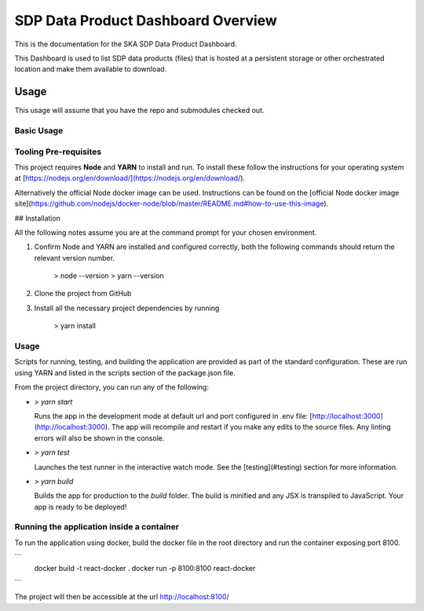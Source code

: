 SDP Data Product Dashboard Overview
=============

This is the documentation for the SKA SDP Data Product Dashboard.

This Dashboard is used to list SDP data products (files) that is hosted at a persistent storage or other orchestrated location and make them available to download.

Usage
-----

This usage will assume that you have the repo and submodules checked out.

Basic Usage
~~~~~~~~~~~

Tooling Pre-requisites
~~~~~~~~~~~~~~~~~~~~~~

This project requires **Node** and **YARN** to install and run. To install these follow the instructions for your operating system at [https://nodejs.org/en/download/](https://nodejs.org/en/download/).

Alternatively the official Node docker image can be used. Instructions can be found on the [official Node docker image site](https://github.com/nodejs/docker-node/blob/master/README.md#how-to-use-this-image).


## Installation

All the following notes assume you are at the command prompt for your chosen environment.

1.  Confirm Node and YARN are installed and configured correctly, both the following commands should return the relevant version number.

        > node --version
        > yarn --version

2.  Clone the project from GitHub

3.  Install all the necessary project dependencies by running

        > yarn install

Usage
~~~~~
Scripts for running, testing, and building the application are provided as part of the standard configuration. These are run using YARN and listed in the scripts section of the package.json file.

From the project directory, you can run any of the following:

- `> yarn start`

  Runs the app in the development mode at default url and port configured in .env file: [http://localhost:3000](http://localhost:3000). The app will recompile and restart if you make any edits to the source files. Any linting errors will also be shown in the console.

- `> yarn test`

  Launches the test runner in the interactive watch mode. See the [testing](#testing) section for more information.

- `> yarn build`

  Builds the app for production to the `build` folder. The build is minified and any JSX is transpiled to JavaScript. Your app is ready to be deployed!
 
Running the application inside a container
~~~~~~~~~~~~~~~~~~~~~~~~~~~~~~~~~~~~~~~~~~~

To run the application using docker, build the docker file in the root directory and run the container exposing port 8100.

```
 docker build -t react-docker .
 docker run -p 8100:8100 react-docker
```

The project will then be accessible at the url http://localhost:8100/
